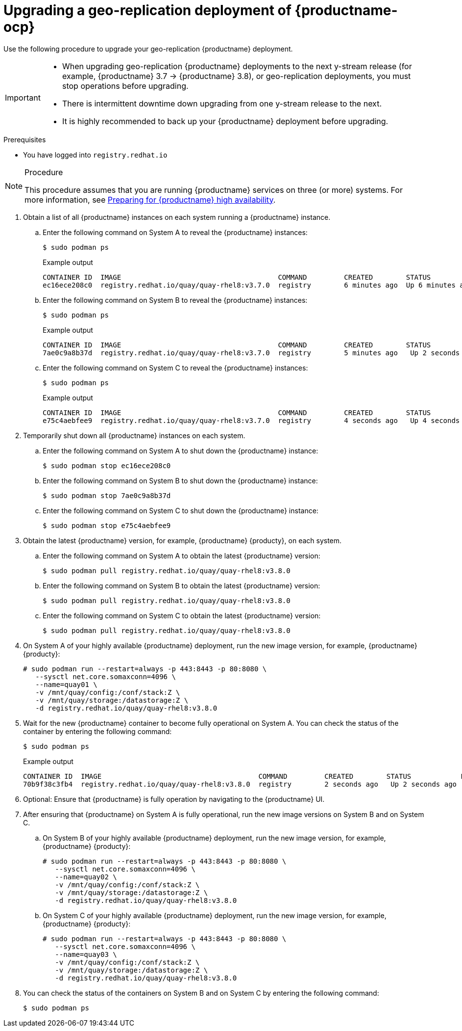 :_content-type: PROCEDURE
[id="upgrading-geo-repl-quay"]
= Upgrading a geo-replication deployment of {productname-ocp}

Use the following procedure to upgrade your geo-replication {productname} deployment.

[IMPORTANT]
====
* When upgrading geo-replication {productname} deployments to the next y-stream release (for example, {productname} 3.7 -> {productname} 3.8), or geo-replication deployments, you must stop operations before upgrading.
* There is intermittent downtime down upgrading from one y-stream release to the next.
* It is highly recommended to back up your {productname} deployment before upgrading.
====

.Prerequisites

* You have logged into `registry.redhat.io`

.Procedure

[NOTE]
====
This procedure assumes that you are running {productname} services on three (or more) systems. For more information, see link:https://access.redhat.com/documentation/en-us/red_hat_quay/3/html-single/deploy_red_hat_quay_-_high_availability/index#preparing_for_red_hat_quay_high_availability[Preparing for {productname} high availability].
====

. Obtain a list of all {productname} instances on each system running a {productname} instance.

.. Enter the following command on System A to reveal the {productname} instances:
+
[source,terminal]
----
$ sudo podman ps
----
+
.Example output
+
[source,terminal]
+
.Example output
+
[source,terminal]
----
CONTAINER ID  IMAGE                                      COMMAND         CREATED        STATUS            PORTS                                        NAMES
ec16ece208c0  registry.redhat.io/quay/quay-rhel8:v3.7.0  registry        6 minutes ago  Up 6 minutes ago  0.0.0.0:80->8080/tcp, 0.0.0.0:443->8443/tcp  quay01
----

.. Enter the following command on System B to reveal the {productname} instances:
+
[source,terminal]
----
$ sudo podman ps
----
+
.Example output
+
[source,terminal]
+
----
CONTAINER ID  IMAGE                                      COMMAND         CREATED        STATUS            PORTS                                        NAMES
7ae0c9a8b37d  registry.redhat.io/quay/quay-rhel8:v3.7.0  registry        5 minutes ago   Up 2 seconds ago   0.0.0.0:82->8080/tcp, 0.0.0.0:445->8443/tcp  quay02
----

.. Enter the following command on System C to reveal the {productname} instances:
+
[source,terminal]
----
$ sudo podman ps
----
+
.Example output
+
[source,terminal]
+
----
CONTAINER ID  IMAGE                                      COMMAND         CREATED        STATUS            PORTS                                        NAMES
e75c4aebfee9  registry.redhat.io/quay/quay-rhel8:v3.7.0  registry        4 seconds ago   Up 4 seconds ago   0.0.0.0:84->8080/tcp, 0.0.0.0:447->8443/tcp  quay03
----

. Temporarily shut down all {productname} instances on each system.

.. Enter the following command on System A to shut down the {productname} instance:
+
[source,terminal]
----
$ sudo podman stop ec16ece208c0
----

.. Enter the following command on System B to shut down the {productname} instance:
+
[source,terminal]
----
$ sudo podman stop 7ae0c9a8b37d
----

.. Enter the following command on System C to shut down the {productname} instance:
+
[source,terminal]
----
$ sudo podman stop e75c4aebfee9
----

. Obtain the latest {productname} version, for example, {productname} {producty}, on each system.

.. Enter the following command on System A to obtain the latest {productname} version:
+
[source,terminal]
----
$ sudo podman pull registry.redhat.io/quay/quay-rhel8:v3.8.0
----

.. Enter the following command on System B to obtain the latest {productname} version:
+
[source,terminal]
----
$ sudo podman pull registry.redhat.io/quay/quay-rhel8:v3.8.0
----

.. Enter the following command on System C to obtain the latest {productname} version:
+
[source,terminal]
----
$ sudo podman pull registry.redhat.io/quay/quay-rhel8:v3.8.0
----

. On System A of your highly available {productname} deployment, run the new image version, for example, {productname} {producty}:
+
[source,terminal]
----
# sudo podman run --restart=always -p 443:8443 -p 80:8080 \
   --sysctl net.core.somaxconn=4096 \
   --name=quay01 \
   -v /mnt/quay/config:/conf/stack:Z \
   -v /mnt/quay/storage:/datastorage:Z \
   -d registry.redhat.io/quay/quay-rhel8:v3.8.0
----

. Wait for the new {productname} container to become fully operational on System A. You can check the status of the container by entering the following command:
+
[source,terminal]
----
$ sudo podman ps
----
+
.Example output
+
[source,terminal]
----
CONTAINER ID  IMAGE                                      COMMAND         CREATED        STATUS            PORTS                                        NAMES
70b9f38c3fb4  registry.redhat.io/quay/quay-rhel8:v3.8.0  registry        2 seconds ago   Up 2 seconds ago   0.0.0.0:82->8080/tcp, 0.0.0.0:445->8443/tcp  quay01
----

. Optional: Ensure that {productname} is fully operation by navigating to the {productname} UI.

. After ensuring that {productname} on System A is fully operational, run the new image versions on System B and on System C.

.. On System B of your highly available {productname} deployment, run the new image version, for example, {productname} {producty}:
+
[source,terminal]
----
# sudo podman run --restart=always -p 443:8443 -p 80:8080 \
   --sysctl net.core.somaxconn=4096 \
   --name=quay02 \
   -v /mnt/quay/config:/conf/stack:Z \
   -v /mnt/quay/storage:/datastorage:Z \
   -d registry.redhat.io/quay/quay-rhel8:v3.8.0
----

.. On System C of your highly available {productname} deployment, run the new image version, for example, {productname} {producty}:
+
[source,terminal]
----
# sudo podman run --restart=always -p 443:8443 -p 80:8080 \
   --sysctl net.core.somaxconn=4096 \
   --name=quay03 \
   -v /mnt/quay/config:/conf/stack:Z \
   -v /mnt/quay/storage:/datastorage:Z \
   -d registry.redhat.io/quay/quay-rhel8:v3.8.0
----

. You can check the status of the containers on System B and on System C by entering the following command:
+
[source,terminal]
----
$ sudo podman ps
----